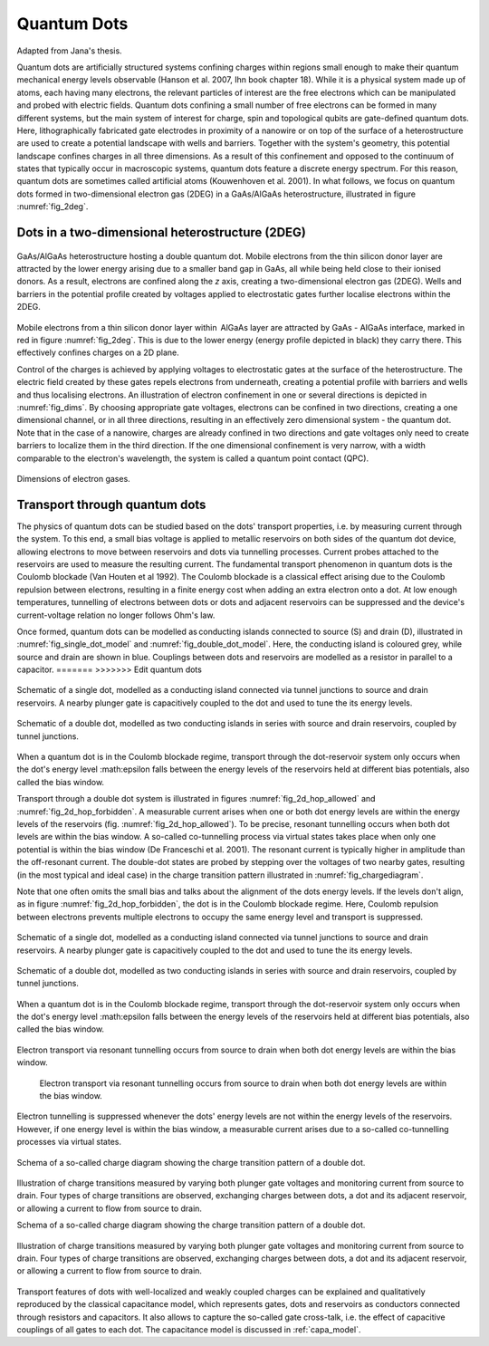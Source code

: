 .. title:: Quantum Dots


Quantum Dots
============

Adapted from Jana's thesis.


Quantum dots are artificially structured systems confining charges within
regions small enough to make their quantum mechanical energy levels
observable (Hanson et al. 2007,  Ihn book chapter 18).
While it is a physical system made up of atoms, each having many electrons,
the relevant particles of interest are the free electrons which can be
manipulated and probed with electric fields.
Quantum dots confining a small number of free electrons can be formed
in many different systems, but the main system of interest for charge, spin and
topological qubits are gate-defined quantum dots.
Here, lithographically fabricated gate electrodes in proximity of a nanowire
or on top of the surface of a heterostructure are used to create a potential
landscape with wells and barriers. Together with the system's geometry, this
potential landscape confines charges in all three dimensions.  As a result of
this confinement and opposed to the continuum of states that typically occur
in macroscopic systems, quantum dots feature a discrete energy spectrum. For
this reason, quantum dots are sometimes called artificial atoms
(Kouwenhoven et al. 2001).
In what follows, we focus on quantum dots formed in two-dimensional
electron gas (2DEG) in a GaAs/AlGaAs heterostructure, illustrated in figure
:numref:`fig_2deg`.


Dots in a two-dimensional heterostructure (2DEG)
------------------------------------------------

.. _fig_2deg:
.. figure:: ./quantum_dots-18.svg
   :alt: A 2DEG heterostructure
   :align: center
   :width: 45.0%

   GaAs/AlGaAs heterostructure hosting a double quantum dot. Mobile electrons
   from the thin silicon donor layer are attracted by the lower energy arising
   due to a smaller band gap in GaAs, all while being held close to their
   ionised donors.  As a result, electrons are confined along the `z` axis,
   creating a two-dimensional electron gas (2DEG). Wells and barriers in the
   potential profile created by voltages applied to electrostatic gates
   further localise electrons within the 2DEG.

Mobile electrons from a thin silicon donor layer within  AlGaAs layer are
attracted by GaAs - AIGaAs  interface, marked in red in figure
:numref:`fig_2deg`. This is due
to the lower energy (energy profile depicted in black) they carry there. This
effectively confines charges on a 2D plane.

Control of the charges is achieved by applying voltages to electrostatic gates
at the surface of the heterostructure. The electric field created by these
gates repels electrons from underneath, creating a potential profile with
barriers and wells and thus localising electrons. An illustration of
electron confinement in one or several directions is depicted in
:numref:`fig_dims`. By choosing appropriate gate voltages, electrons can be
confined in two directions, creating a one dimensional channel, or in all
three directions, resulting in an effectively zero dimensional system -
the quantum dot. Note that in the case of a nanowire, charges are already
confined in two directions and gate voltages only need to create barriers to
localize them in the third direction. If the one dimensional confinement is
very narrow, with a width comparable to the electron's wavelength, the system
is called a quantum point contact (QPC).

.. _fig_dims:
.. figure:: ./quantum_dots-22.svg
    :alt: Dimensions of electron gases.
    :align: center
    :width: 50.0%

    Dimensions of electron gases.


Transport through quantum dots
------------------------------

The physics of quantum dots can be studied based on the dots' transport
properties, i.e. by measuring current through the system.
To this end, a small bias voltage is applied to metallic reservoirs on both
sides of the quantum dot device, allowing electrons to move between
reservoirs and dots via tunnelling processes. Current probes attached to the
reservoirs are used to measure the resulting current.
The fundamental transport phenomenon in quantum dots is the Coulomb
blockade (Van Houten et al 1992). The Coulomb blockade is a classical effect
arising due to the Coulomb repulsion between electrons, resulting in a
finite energy cost when adding an extra electron onto a dot.  At low enough
temperatures, tunnelling of electrons between dots or dots and adjacent
reservoirs can be suppressed and the device's current-voltage relation no
longer follows Ohm's law.

Once formed, quantum dots can be modelled as conducting islands connected to
source (S) and drain (D), illustrated in :numref:`fig_single_dot_model` and
:numref:`fig_double_dot_model`. Here, the conducting island is coloured grey,
while source and drain are shown in blue. Couplings between
dots and reservoirs are modelled as a resistor in parallel to a capacitor.
=======
>>>>>>> Edit quantum dots

.. _fig_single_dot_model:
.. figure:: ./quantum_dots-19.svg
   :alt: Simplified model of a single dot.
   :align: center
   :width: 45.0%

   Schematic of a single dot, modelled as a conducting island connected via
   tunnel junctions to source and drain reservoirs. A nearby plunger gate is
   capacitively coupled to the dot and used to tune the its energy levels.

.. _fig_double_dot_model:
.. figure:: ./quantum_dots-20.svg
   :alt: Simplified model of a double dot.
   :align: center
   :width: 45.0%

   Schematic of a double dot, modelled as two conducting islands in series with
   source and drain reservoirs, coupled by tunnel junctions.


When a quantum dot is in the Coulomb blockade regime, transport through the
dot-reservoir system only occurs when the dot's energy level :math:\epsilon
falls between the energy levels of the reservoirs held at different bias
potentials, also called the bias window.

Transport through a double dot system is illustrated in figures
:numref:`fig_2d_hop_allowed` and :numref:`fig_2d_hop_forbidden`.
A  measurable current arises when one or both dot energy levels are within the
energy levels of the reservoirs (fig. :numref:`fig_2d_hop_allowed`). To be
precise, resonant tunnelling occurs when both dot levels are within the bias
window. A so-called co-tunnelling process via virtual states takes place when
only one potential is within the bias window (De Franceschi et al. 2001). The
resonant current is typically higher in amplitude than the off-resonant current.
The double-dot states are probed by stepping over the voltages of two
nearby gates, resulting (in the most typical and ideal case) in the charge
transition pattern illustrated in :numref:`fig_chargediagram`.

Note that one often omits the small bias and talks about the alignment of the
dots energy levels.
If the levels don't align, as in figure :numref:`fig_2d_hop_forbidden`, the dot
is in the Coulomb blockade regime. Here, Coulomb repulsion between electrons prevents
multiple electrons to occupy the same energy level and transport is suppressed.

.. _fig_single_dot_model:
.. figure:: ./quantum_dots-19.svg
   :alt: Simplified model of a single dot.
   :align: center
   :width: 45.0%

   Schematic of a single dot, modelled as a conducting island connected via
   tunnel junctions to source and drain reservoirs. A nearby plunger gate is
   capacitively coupled to the dot and used to tune the its energy levels.

.. _fig_double_dot_model:
.. figure:: ./quantum_dots-20.svg
   :alt: Simplified model of a double dot.
   :align: center
   :width: 45.0%

   Schematic of a double dot, modelled as two conducting islands in series with
   source and drain reservoirs, coupled by tunnel junctions.


When a quantum dot is in the Coulomb blockade regime, transport through the
dot-reservoir system only occurs when the dot's energy level :math:\epsilon
falls between the energy levels of the reservoirs held at different bias
potentials, also called the bias window.


.. _fig_2d_hop_allowed:
.. figure:: ./quantum_dots-07.svg
    :alt: Electron transport of double dot: aligned energy levels.
    :align: center
    :width: 45.0%

    Electron transport via resonant tunnelling occurs from source to drain when
    both dot energy levels are within the bias window.

.. _fig_2d_hop_forbidden:
.. figure:: ./quantum_dots-06.svg
    :alt: Electron transport of double dot: energy levels not aligned.

    Electron transport via resonant tunnelling occurs from source to drain when
    both dot energy levels are within the bias window.

.. _fig_2d_hop_forbidden:
.. figure:: ./quantum_dots-06.svg
    :alt: Electron transport of double dot: energy levels not aligned.
    :align: center
    :width: 45.0%

    Electron tunnelling is suppressed whenever the dots' energy levels are not
    within the energy levels of the reservoirs. However, if one energy level is
    within the bias window, a measurable current arises due to a so-called
    co-tunnelling processes via virtual states.

.. _fig_chargediagram:
.. figure:: ./quantum_dots-12.svg
    :alt: Schema of a charge diagram
    :align: center
    :width: 40.0%

    Schema of a so-called charge diagram showing the charge
    transition pattern of a double dot.
.. _fig_chargediag_explained:
.. figure:: ./quantum_dots-04.svg
    :alt:
    :align: center
    :width: 40.0%

    Illustration of charge transitions measured by varying both plunger gate
    voltages and monitoring current from source to drain. Four types of charge
    transitions are observed, exchanging charges between dots, a dot and its
    adjacent reservoir, or allowing a current to flow from source to drain.

    Schema of a so-called charge diagram showing the charge
    transition pattern of a double dot.
.. _fig_chargediag_explained:
.. figure:: ./quantum_dots-04.svg
    :alt:
    :align: center
    :width: 40.0%

    Illustration of charge transitions measured by varying both plunger gate
    voltages and monitoring current from source to drain. Four types of charge
    transitions are observed, exchanging charges between dots, a dot and its
    adjacent reservoir, or allowing a current to flow from source to drain.

Transport features of dots with well-localized and weakly coupled charges can
be explained and qualitatively reproduced by the classical capacitance model,
which represents gates, dots and reservoirs as conductors connected through
resistors and capacitors. It also allows to capture the so-called gate
cross-talk, i.e. the effect of capacitive couplings of all gates to each dot.
The capacitance model is discussed in :ref:`capa_model`.

